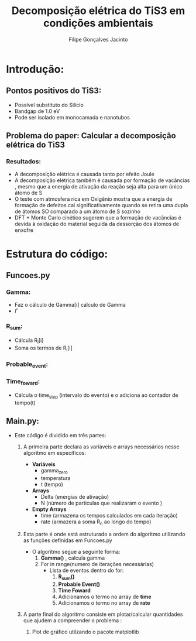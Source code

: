 #+TITLE:Decomposição elétrica do TiS3 em condições ambientais
#+DESCRIPTION:Projeto que mostra que a perda de Enxofre(S) desempenha um papel importante na decomposição elétrica do TiS3 em condições ambientais
#+AUTHOR: Filipe Gonçalves Jacinto


* Introdução:
** Pontos positivos do TiS3:
- Possível substituto do Silício
- Bandgap de 1.0 eV
- Pode ser isolado em monocamada e nanotubos
** Problema do paper: Calcular a decomposição elétrica do TiS3
*** Resultados:
- A decomposição elétrica é causada tanto por efeito Joule
- A decomposição elétrica também é causada por formação de vacâncias , mesmo que a energia de ativação da reação seja alta para um único átomo de S
- O teste com atmosfera rica em Oxigênio mostra que a energia de formação de defeitos cai significativamente quando se retira uma dupla de átomos SO comparado a um átomo de S sozinho
- DFT + Monte Carlo cinético sugerem que a formação de vacâncias é devida à oxidação do material seguida da dessorção dos átomos de enxofre


* Estrutura do código:

** Funcoes.py
*** Gamma:
+ Faz o cálculo de Gamma[i] cálculo de Gamma
+ $\Gamma$
*** R_sum:
+ Cálcula R_i[i]
+ Soma os termos de R_i[i]
*** Probable_event:
*** Time_foward:
+ Cálcula o time_step (intervalo do evento) e o adiciona ao contador de tempo(t)

** Main.py:
 - Este código é dividido em três partes:
   1. A primeira parte declara as variáveis e arrays necessários nesse algoritmo em específicos:

      + *Variáveis*
        - gamma_zero
        - temperatura
        - t (tempo)
      + *Arrays*
        - Delta (energias de ativação)
        - N (número de particulas que realizaram o evento )
      + *Empty Arrays*
        - time (armazena os tempos calculados em cada iteração)
        - rate (armazera a soma R_n ao longo do tempo)

   2. Esta parte é onde está estruturado a ordem do algoritmo utilizando as funções definidas em Funcoes.py

      + O algoritmo segue a seguinte forma:
        1. *Gamma()* , calcula gamma
        2. For in range(numero de iterações necessárias)
           + Lista de eventos dentro do for:
             1. *R_sum()*
             2. *Probable Event()*
             3. *Time Foward*
             4. Adicionamos o termo no array de *time*
             5. Adicionamos o termo no array de *rate*
   3. A parte final do algoritmo consiste em plotar/calcular quantidades que ajudem a compreender o problema :
      1. Plot de gráfico utilzando o pacote matplotlib
